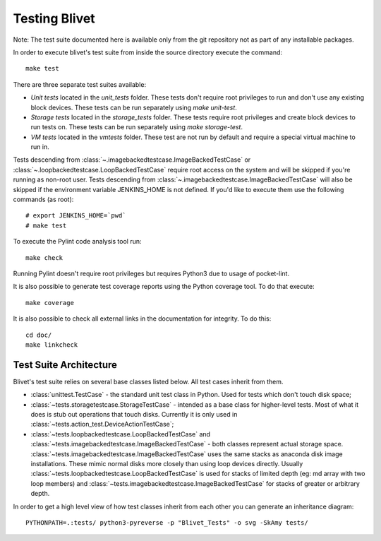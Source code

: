 Testing Blivet
==============

Note: The test suite documented here is available only from the git repository
not as part of any installable packages.

In order to execute blivet's test suite from inside the source directory execute
the command::

    make test

There are three separate test suites available:

- *Unit tests* located in the `unit_tests` folder. These tests don't require
  root privileges to run and don't use any existing block devices.
  These tests can be run separately using `make unit-test`.
- *Storage tests* located in the `storage_tests` folder. These tests require
  root privileges and create block devices to run tests on. These tests can
  be run separately using `make storage-test`.
- *VM tests* located in the `vmtests` folder. These test are not run by
  default and require a special virtual machine to run in.

Tests descending from :class:`~.imagebackedtestcase.ImageBackedTestCase` or
:class:`~.loopbackedtestcase.LoopBackedTestCase` require root access on the
system and will be skipped if you're running as non-root user.
Tests descending from :class:`~.imagebackedtestcase.ImageBackedTestCase` will
also be skipped if the environment variable JENKINS_HOME is not defined. If
you'd like to execute them use the following commands (as root)::

    # export JENKINS_HOME=`pwd`
    # make test

To execute the Pylint code analysis tool run::

    make check

Running Pylint doesn't require root privileges but requires Python3 due to usage
of pocket-lint.

It is also possible to generate test coverage reports using the Python coverage
tool. To do that execute::

    make coverage

It is also possible to check all external links in the documentation for
integrity. To do this::

    cd doc/
    make linkcheck

Test Suite Architecture
------------------------

Blivet's test suite relies on several base classes listed below. All test cases
inherit from them.

- :class:`unittest.TestCase` - the standard unit test class in Python.
  Used for tests which don't touch disk space;


- :class:`~tests.storagetestcase.StorageTestCase` - intended as a base class for
  higher-level tests. Most of what it does is stub out operations that touch
  disks. Currently it is only used in
  :class:`~tests.action_test.DeviceActionTestCase`;


- :class:`~tests.loopbackedtestcase.LoopBackedTestCase` and
  :class:`~tests.imagebackedtestcase.ImageBackedTestCase` - both classes
  represent actual storage space.
  :class:`~tests.imagebackedtestcase.ImageBackedTestCase` uses the same stacks
  as anaconda disk image installations. These mimic normal disks more closely
  than using loop devices directly. Usually
  :class:`~tests.loopbackedtestcase.LoopBackedTestCase` is used for stacks of
  limited depth (eg: md array with two loop members) and
  :class:`~tests.imagebackedtestcase.ImageBackedTestCase` for stacks of greater
  or arbitrary depth.


In order to get a high level view of how test classes inherit from each other
you can generate an inheritance diagram::

    PYTHONPATH=.:tests/ python3-pyreverse -p "Blivet_Tests" -o svg -SkAmy tests/
